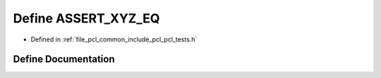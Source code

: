 .. _exhale_define_pcl__tests_8h_1a44aa2415e8dc966ea3051e6ae3e8f9bc:

Define ASSERT_XYZ_EQ
====================

- Defined in :ref:`file_pcl_common_include_pcl_pcl_tests.h`


Define Documentation
--------------------


.. doxygendefine:: ASSERT_XYZ_EQ
